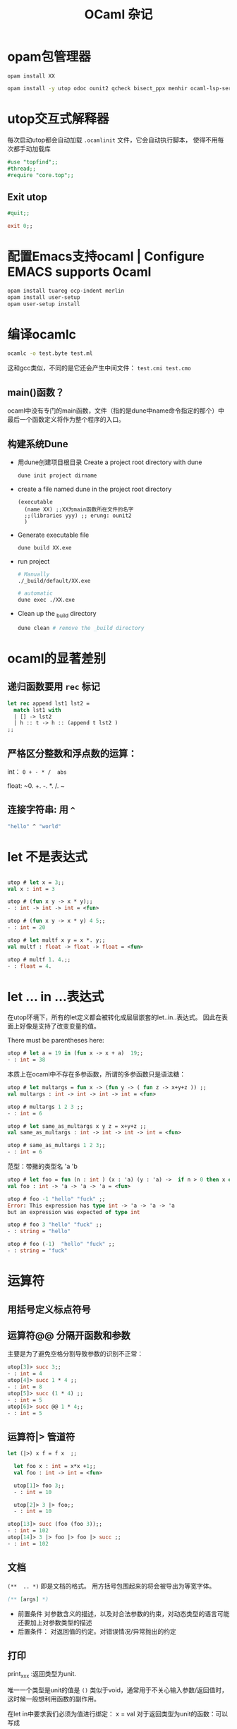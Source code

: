 #+TITLE: OCaml 杂记
#+OPTIONS: toc:t num:nil  timestamp:nil 

#+HTML_HEAD:  <link rel="stylesheet" type="text/css" href="./myorg.css"/>



* opam包管理器



~opam install XX~

#+begin_src sh
opam install -y utop odoc ounit2 qcheck bisect_ppx menhir ocaml-lsp-server ocamlformat ocamlformat-rpc
#+end_src

* utop交互式解释器

每次启动utop都会自动加载 ~.ocamlinit~ 文件，它会自动执行脚本，
使得不用每次都手动加载库

#+begin_src ocaml
  #use "topfind";;
  #thread;;
  #require "core.top";;
  
#+end_src

** Exit utop

#+begin_src ocaml
  #quit;; 
#+end_src

#+begin_src ocaml
exit 0;;
#+end_src



* 配置Emacs支持ocaml | Configure EMACS supports Ocaml

#+begin_src ocaml
opam install tuareg ocp-indent merlin
opam install user-setup
opam user-setup install
#+end_src


* 编译ocamlc

#+begin_src sh
ocamlc -o test.byte test.ml 
#+end_src
这和gcc类似，不同的是它还会产生中间文件： ~test.cmi test.cmo~


** main()函数？

ocaml中没有专门的main函数，文件（指的是dune中name命令指定的那个）中最后一个函数定义将作为整个程序的入口。

** 构建系统Dune

+ 用dune创建项目根目录 Create a project root directory with dune
  #+begin_src sh
    dune init project dirname
  #+end_src

+ create a file named dune in the project root directory
  
  #+begin_src elisp
    (executable
      (name XX) ;;XX为main函数所在文件的名字
      ;;(libraries yyy) ;; erung: ounit2
      )
  #+end_src

+  Generate executable file

  #+begin_src sh
    dune build XX.exe 
  #+end_src

+  run project
  #+begin_src sh
    # Manually
    ./_build/default/XX.exe

    # automatic
    dune exec ./XX.exe
  #+end_src

+ Clean up the _build directory
  #+begin_src sh
    dune clean # remove the _build directory 
  #+end_src




* ocaml的显著差别


** 递归函数要用 ~rec~ 标记

#+begin_src ocaml
  let rec append lst1 lst2 =
    match lst1 with
    | [] -> lst2
    | h :: t -> h :: (append t lst2 )
  ;;
#+end_src


** 严格区分整数和浮点数的运算：

int： ~0 + - * /  abs~ 

float:  ~0. +. -. *. /. ~


** 连接字符串: 用 ~^~

#+begin_src ocaml
"hello" ^ "world" 
#+end_src


* let 不是表达式


#+begin_src ocaml

utop # let x = 3;;
val x : int = 3

utop # (fun x y -> x * y);;
- : int -> int -> int = <fun>

utop # (fun x y -> x * y) 4 5;;
- : int = 20

utop # let multf x y = x *. y;;
val multf : float -> float -> float = <fun>

utop # multf 1. 4.;;
- : float = 4.
#+end_src

* let ... in ...表达式
在utop环境下，所有的let定义都会被转化成层层嵌套的let..in..表达式。
因此在表面上好像是支持了改变变量的值。


There must be parentheses here:
#+begin_src ocaml
utop # let a = 19 in (fun x -> x + a)  19;;
- : int = 38
#+end_src


本质上在ocaml中不存在多参函数，所谓的多参函数只是语法糖：

#+begin_src ocaml
utop # let multargs = fun x -> (fun y -> ( fun z -> x+y+z )) ;;
val multargs : int -> int -> int -> int = <fun>

utop # multargs 1 2 3 ;;
- : int = 6

utop # let same_as_multargs x y z = x+y+z ;;
val same_as_multargs : int -> int -> int -> int = <fun>

utop # same_as_multargs 1 2 3;;
- : int = 6
#+end_src



范型：带撇的类型名 'a  'b 
#+begin_src ocaml
  utop # let foo = fun (n : int ) (x : 'a) (y : 'a) ->  if n > 0 then x else y ;;
  val foo : int -> 'a -> 'a -> 'a = <fun>

  utop # foo -1 "hello" "fuck" ;;
  Error: This expression has type int -> 'a -> 'a -> 'a
  but an expression was expected of type int

  utop # foo 3 "hello" "fuck" ;;
  - : string = "hello"

  utop # foo (-1)  "hello" "fuck" ;;
  - : string = "fuck"
#+end_src


* 运算符

** 用括号定义标点符号 


** 运算符@@ 分隔开函数和参数

主要是为了避免空格分割导致参数的识别不正常：
#+begin_src ocaml
utop[3]> succ 3;;
- : int = 4
utop[4]> succ 1 * 4 ;;
- : int = 8
utop[5]> succ (1 * 4) ;;
- : int = 5
utop[6]> succ @@ 1 * 4;;
- : int = 5
#+end_src

** 运算符|> 管道符
#+begin_src ocaml
let (|>) x f = f x  ;;
#+end_src


#+begin_src ocaml
  let foo x : int = x*x +1;;
  val foo : int -> int = <fun>

  utop[1]> foo 3;;
  - : int = 10

  utop[2]> 3 |> foo;;
  - : int = 10

utop[13]> succ (foo (foo 3));;
- : int = 102
utop[14]> 3 |> foo |> foo |> succ ;;
- : int = 102
#+end_src





** 文档

~(**  .. *)~ 即是文档的格式。
用方括号包围起来的将会被导出为等宽字体。

#+begin_src ocaml
(** [args] *)
#+end_src

+ 前置条件
  对参数含义的描述，以及对合法参数的约束，对动态类型的语言可能还要加上对参数类型的描述
+ 后置条件：
  对返回值的约定。对错误情况/异常抛出的约定 


** 打印

print_xxx :返回类型为unit.

唯一一个类型是unit的值是 ~()~
类似于void，通常用于不关心输入参数/返回值时，这时候一般想利用函数的副作用。


在let in中要求我们必须为值进行绑定： x = val
对于返回类型为unit的函数：可以写成

#+begin_src ocaml
let _ = func args in ...
#+end_src

或者

#+begin_src ocaml
let () = func args in ...
#+end_src


#+begin_src ocaml
#
let ()  = print_endline "fuck" in 
let ()  = print_endline "your" in 
print_endline "mother" ;;
#+end_src

#+begin_src ocaml
fuck
your
mother
- : unit = ()
#+end_src

这种写法太繁琐了，可以像C中用逗号表达式分别对前面的表达式求值，但只将最后一个表达式的值返回。
在Ocaml中是用 ~;~ 来分割的：

#+begin_src ocaml
 "hello" ; 233  (* 这会发出警告 it will cause warnings*)
#+end_src

#+begin_src ocaml
- : int = 233 
#+end_src

因此可写成更简单的形式，而不用写成嵌套的 let..in..

#+begin_src ocaml
print_endline "fuck";
print_endline "your";
print_endline "mother"  (* 最后一个表达式后面无分号！ *)
#+end_src


在分号表达式中，若前面被忽略值的表达式的类型不是unit，则会发出警告。
通过ignore函数可以消除警告。

(ignore "hello") ; 233


#+begin_src ocaml
let ignore x = ()  
#+end_src

可见，分号表达式的主要作用是串联前面几个产生副作用的表达式，并在最后一个表达式中返回值。

*** 格式化输出

#+begin_src ocaml
utop # Printf.printf "%s %F\n %!" "hello" 3.14 
#+end_src

#+begin_src ocaml
hello 3.14
 - : unit = ()
#+end_src

~%!~ 用来刷写缓冲区，类似于std::endl

~%F~ 浮点数

~%i~ 整数


*** 格式化字符串

Printf.sprintf 会产生一个string







* list
ocaml 中的list是同类型元素构成的单链表： ~'a list~ 。
in OCaml, the list is first class status

ocaml 中的list是第一类的，这意味着有专门的语法支持list.
每个list节点是一个pair.  ~[]~ 表示空list.

** 创建list

有两种方式： 

+ 通过 ~::~ 链接元素
  
  必须在最后链接上一个空节点 ~[]~ 
  #+begin_src ocaml
    1::2::3::[]
    ;;
  #+end_src

+ 通过方括号和分号
  
  这种方式可以看作是上面那种方式的语法糖，可以省略链接空列表。
  #+begin_src ocaml
    [1;2;3]
    ;;
  #+end_src


** 用 ~@~ 连接两个list

#+begin_src ocaml
  let a = 1 :: 3 ::[] ;;
  let b = 2 :: 4 ::[] ;;

  a @ b ;;
  
  a @ [233] ;;
#+end_src














** 通过模式匹配 访问元素
#+begin_src ocaml
  match XX with
  | pattern1 -> do something
  | pattern2 -> do something
  | _ ->  ...
#+end_src

所谓模式就是数据的形式（样子），比如list可以是空的，也可以是不空的。
#+begin_src ocaml
  match lst with
  | [] -> 0
  | head :: tail -> head 
#+end_src
空list的形状就是 ~[]~ ，非空的列表意味着至少有一个有效元素： ~e :: []~ 
因此，其形状是 ~head::tail~ 。

有两种特殊的模式： ~_~ 和 ~x~ (x是随便一个符号名）
它们都能和任意的数据匹配上，不同之处在于匹配上的数据不会绑定到 ~_~ 上，但是会绑定到 ~x~ 上。
也就是说，在 ~->~ 右侧能否引用匹配上的值。
#+begin_src ocaml
  let rec length lst =
    match lst with
    | [] -> 0
    | h :: t -> 1 + length t
  ;;
#+end_src

在这个函数中的模式匹配里，第二个模式的 ~h~ 是没有必要的，因为箭头后面根本就没有使用 ~h~,

~List.hd/List.tl~ 分别能取出list的head和tail, 但是当他们作用于空列表 ~[]~ 时，会抛出异常。
而使用模式匹配的方式访问head/tail的好处是会强制你处理list的所有形式。




* OUnit2

首先创建dune项目
#+begin_src bash
dune init project yourproject
#+end_src

在dune中链接ounit2:

#+begin_src dune
  (executable
    (name test_xx)
    (libraries ounit2))
#+end_src


创建测试文件  ~test_xx.ml~ 
引入ounit2和被测试的模块
#+begin_src ocaml
  open Xx
  open OUnit2

#+end_src


为某个函数/功能创建测试套件：
#+begin_src ocaml
  "测试套件名" >::: [  (* 测试项list *) ] 
#+end_src

编写测试用例：
#+begin_src ocaml
  "测试项目名" >:: (fun _ -> assert_xxx arg1 arg2 .. ) ;
#+end_src

运行一个测试套件：

#+begin_src ocaml
let _ = run_test_tt_main 测试套件 
#+end_src



完整例子：

#+begin_src ocaml
open OUnit2
open Sum

let tests = "test suite for sum" >::: [
    "empty" >:: (fun _ -> assert_equal 0 (sum []) ) ;
    "singleton" >:: (fun _ -> assert_equal 1 (sum [1]) ) ;
    "two elements" >:: (fun _ -> assert_equal 3 (sum [1;2]));
  ]

let _ = run_test_tt_main tests 
#+end_src


** 打印测试用例出错时的值

要给 ~assert_xxx~ 的 ~printer~ 参数传入一个输出字符串表达的函数，eg: ~string_of_int~ 
#+begin_src ocaml

  
  let mytsts = "test suite for some module" >::: [
      "case1" >:: (fun _ -> assert_equal 0 (sum []) ~printer:string_of_int ) ;
      ]
#+end_src


会输出：
#+begin_src 
expected: 0 but got: 1
#+end_src

从这个打印结果能看出，assert的首个参数应该是期望的值。









